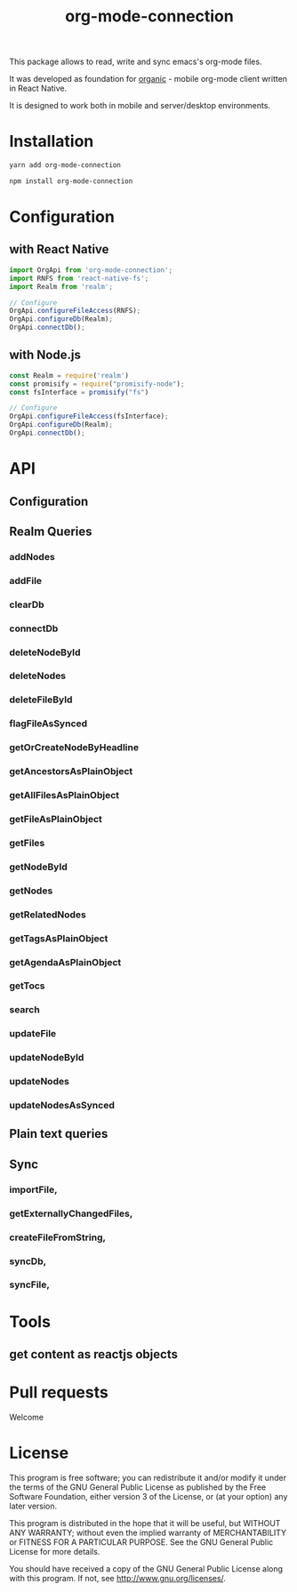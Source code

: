 #+TITLE: org-mode-connection

This package allows to read, write and sync emacs's org-mode files.

It was developed as foundation for [[https://github.com/bnankiewicz/organic][organic]] - mobile org-mode client written in React Native.

It is designed to work both in mobile and server/desktop environments.

* Installation
#+BEGIN_SRC sh
yarn add org-mode-connection
#+END_SRC

#+BEGIN_SRC sh
npm install org-mode-connection
#+END_SRC

* Configuration

** with React Native
#+BEGIN_SRC javascript
import OrgApi from 'org-mode-connection';
import RNFS from 'react-native-fs';
import Realm from 'realm';

// Configure
OrgApi.configureFileAccess(RNFS);
OrgApi.configureDb(Realm);
OrgApi.connectDb();
#+END_SRC

** with Node.js

#+BEGIN_SRC javascript
const Realm = require('realm')
const promisify = require("promisify-node");
const fsInterface = promisify("fs")

// Configure
OrgApi.configureFileAccess(fsInterface);
OrgApi.configureDb(Realm);
OrgApi.connectDb();
#+END_SRC
* API
** Configuration
** Realm Queries
*** addNodes
*** addFile
*** clearDb
*** connectDb
*** deleteNodeById
*** deleteNodes
*** deleteFileById
*** flagFileAsSynced
*** getOrCreateNodeByHeadline
*** getAncestorsAsPlainObject
*** getAllFilesAsPlainObject
*** getFileAsPlainObject
*** getFiles
*** getNodeById
*** getNodes
*** getRelatedNodes
*** getTagsAsPlainObject
*** getAgendaAsPlainObject
*** getTocs
*** search
*** updateFile
*** updateNodeById
*** updateNodes
*** updateNodesAsSynced
** Plain text queries
** Sync
*** importFile,
*** getExternallyChangedFiles,
*** createFileFromString,
*** syncDb,
*** syncFile,
* Tools
** get content as reactjs objects
* Pull requests
Welcome
* License

This program is free software; you can redistribute it and/or modify
it under the terms of the GNU General Public License as published by
the Free Software Foundation, either version 3 of the License, or
(at your option) any later version.

This program is distributed in the hope that it will be useful,
but WITHOUT ANY WARRANTY; without even the implied warranty of
MERCHANTABILITY or FITNESS FOR A PARTICULAR PURPOSE.  See the
GNU General Public License for more details.

You should have received a copy of the GNU General Public License
along with this program.  If not, see <http://www.gnu.org/licenses/>.
